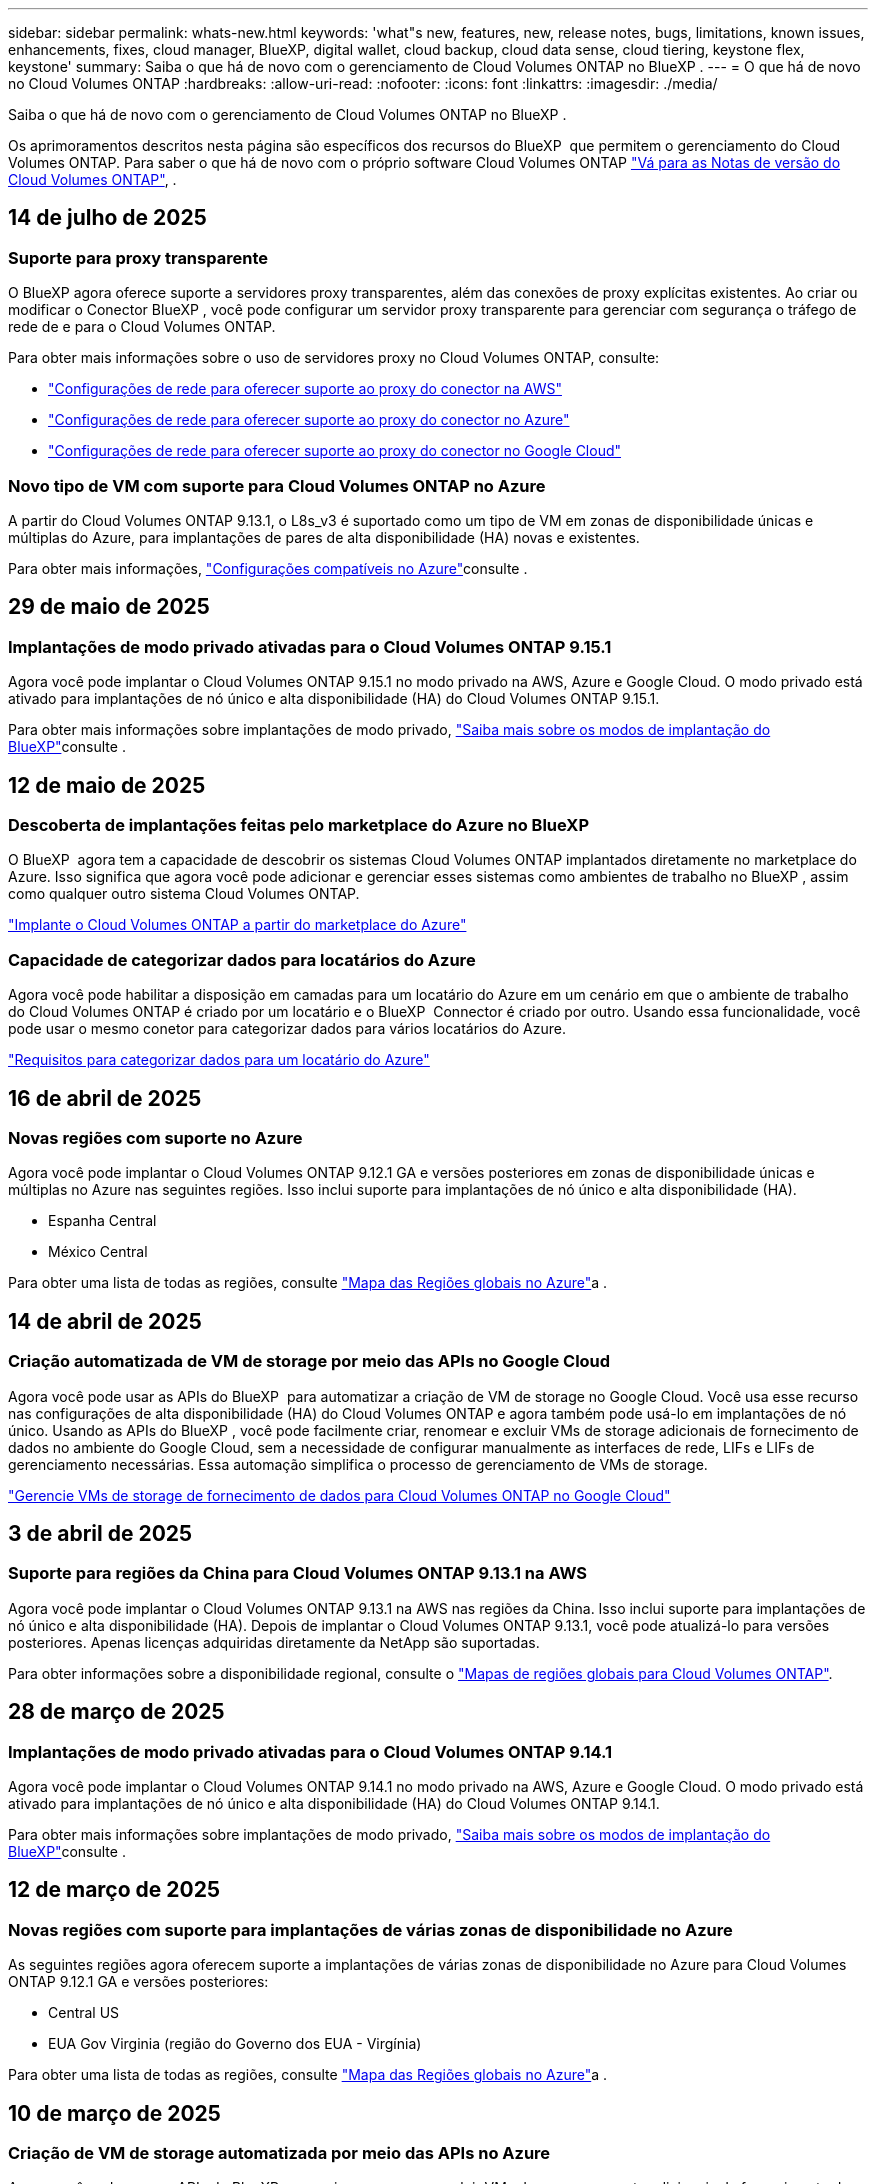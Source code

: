 ---
sidebar: sidebar 
permalink: whats-new.html 
keywords: 'what"s new, features, new, release notes, bugs, limitations, known issues, enhancements, fixes, cloud manager, BlueXP, digital wallet, cloud backup, cloud data sense, cloud tiering, keystone flex, keystone' 
summary: Saiba o que há de novo com o gerenciamento de Cloud Volumes ONTAP no BlueXP . 
---
= O que há de novo no Cloud Volumes ONTAP
:hardbreaks:
:allow-uri-read: 
:nofooter: 
:icons: font
:linkattrs: 
:imagesdir: ./media/


[role="lead"]
Saiba o que há de novo com o gerenciamento de Cloud Volumes ONTAP no BlueXP .

Os aprimoramentos descritos nesta página são específicos dos recursos do BlueXP  que permitem o gerenciamento do Cloud Volumes ONTAP. Para saber o que há de novo com o próprio software Cloud Volumes ONTAP https://docs.netapp.com/us-en/cloud-volumes-ontap-relnotes/index.html["Vá para as Notas de versão do Cloud Volumes ONTAP"^], .



== 14 de julho de 2025



=== Suporte para proxy transparente

O BlueXP agora oferece suporte a servidores proxy transparentes, além das conexões de proxy explícitas existentes. Ao criar ou modificar o Conector BlueXP , você pode configurar um servidor proxy transparente para gerenciar com segurança o tráfego de rede de e para o Cloud Volumes ONTAP.

Para obter mais informações sobre o uso de servidores proxy no Cloud Volumes ONTAP, consulte:

* https://docs.netapp.com/us-en/bluexp-cloud-volumes-ontap/reference-networking-aws.html#network-configurations-to-support-connector-proxy-servers["Configurações de rede para oferecer suporte ao proxy do conector na AWS"^]
* https://docs.netapp.com/us-en/bluexp-cloud-volumes-ontap/azure/reference-networking-azure.html#network-configurations-to-support-connector["Configurações de rede para oferecer suporte ao proxy do conector no Azure"^]
* https://docs.netapp.com/us-en/bluexp-cloud-volumes-ontap/reference-networking-gcp.html#network-configurations-to-support-connector-proxy["Configurações de rede para oferecer suporte ao proxy do conector no Google Cloud"^]




=== Novo tipo de VM com suporte para Cloud Volumes ONTAP no Azure

A partir do Cloud Volumes ONTAP 9.13.1, o L8s_v3 é suportado como um tipo de VM em zonas de disponibilidade únicas e múltiplas do Azure, para implantações de pares de alta disponibilidade (HA) novas e existentes.

Para obter mais informações, https://docs.netapp.com/us-en/cloud-volumes-ontap-relnotes/reference-configs-azure.html["Configurações compatíveis no Azure"^]consulte .



== 29 de maio de 2025



=== Implantações de modo privado ativadas para o Cloud Volumes ONTAP 9.15.1

Agora você pode implantar o Cloud Volumes ONTAP 9.15.1 no modo privado na AWS, Azure e Google Cloud. O modo privado está ativado para implantações de nó único e alta disponibilidade (HA) do Cloud Volumes ONTAP 9.15.1.

Para obter mais informações sobre implantações de modo privado, https://docs.netapp.com/us-en/bluexp-setup-admin/concept-modes.html#restricted-mode["Saiba mais sobre os modos de implantação do BlueXP"^]consulte .



== 12 de maio de 2025



=== Descoberta de implantações feitas pelo marketplace do Azure no BlueXP 

O BlueXP  agora tem a capacidade de descobrir os sistemas Cloud Volumes ONTAP implantados diretamente no marketplace do Azure. Isso significa que agora você pode adicionar e gerenciar esses sistemas como ambientes de trabalho no BlueXP , assim como qualquer outro sistema Cloud Volumes ONTAP.

https://docs.netapp.com/us-en/bluexp-cloud-volumes-ontap/task-deploy-cvo-azure-mktplc.html["Implante o Cloud Volumes ONTAP a partir do marketplace do Azure"^]



=== Capacidade de categorizar dados para locatários do Azure

Agora você pode habilitar a disposição em camadas para um locatário do Azure em um cenário em que o ambiente de trabalho do Cloud Volumes ONTAP é criado por um locatário e o BlueXP  Connector é criado por outro. Usando essa funcionalidade, você pode usar o mesmo conetor para categorizar dados para vários locatários do Azure.

https://docs.netapp.com/us-en/bluexp-cloud-volumes-ontap/task-tiering.html#requirements-to-tier-data-for-an-azure-tenant["Requisitos para categorizar dados para um locatário do Azure"^]



== 16 de abril de 2025



=== Novas regiões com suporte no Azure

Agora você pode implantar o Cloud Volumes ONTAP 9.12.1 GA e versões posteriores em zonas de disponibilidade únicas e múltiplas no Azure nas seguintes regiões. Isso inclui suporte para implantações de nó único e alta disponibilidade (HA).

* Espanha Central
* México Central


Para obter uma lista de todas as regiões, consulte https://bluexp.netapp.com/cloud-volumes-global-regions["Mapa das Regiões globais no Azure"^]a .



== 14 de abril de 2025



=== Criação automatizada de VM de storage por meio das APIs no Google Cloud

Agora você pode usar as APIs do BlueXP  para automatizar a criação de VM de storage no Google Cloud. Você usa esse recurso nas configurações de alta disponibilidade (HA) do Cloud Volumes ONTAP e agora também pode usá-lo em implantações de nó único. Usando as APIs do BlueXP , você pode facilmente criar, renomear e excluir VMs de storage adicionais de fornecimento de dados no ambiente do Google Cloud, sem a necessidade de configurar manualmente as interfaces de rede, LIFs e LIFs de gerenciamento necessárias. Essa automação simplifica o processo de gerenciamento de VMs de storage.

https://docs.netapp.com/us-en/bluexp-cloud-volumes-ontap/task-managing-svms-gcp.html["Gerencie VMs de storage de fornecimento de dados para Cloud Volumes ONTAP no Google Cloud"^]



== 3 de abril de 2025



=== Suporte para regiões da China para Cloud Volumes ONTAP 9.13.1 na AWS

Agora você pode implantar o Cloud Volumes ONTAP 9.13.1 na AWS nas regiões da China. Isso inclui suporte para implantações de nó único e alta disponibilidade (HA). Depois de implantar o Cloud Volumes ONTAP 9.13.1, você pode atualizá-lo para versões posteriores. Apenas licenças adquiridas diretamente da NetApp são suportadas.

Para obter informações sobre a disponibilidade regional, consulte o https://bluexp.netapp.com/cloud-volumes-global-regions["Mapas de regiões globais para Cloud Volumes ONTAP"^].



== 28 de março de 2025



=== Implantações de modo privado ativadas para o Cloud Volumes ONTAP 9.14.1

Agora você pode implantar o Cloud Volumes ONTAP 9.14.1 no modo privado na AWS, Azure e Google Cloud. O modo privado está ativado para implantações de nó único e alta disponibilidade (HA) do Cloud Volumes ONTAP 9.14.1.

Para obter mais informações sobre implantações de modo privado, https://docs.netapp.com/us-en/bluexp-setup-admin/concept-modes.html#restricted-mode["Saiba mais sobre os modos de implantação do BlueXP"^]consulte .



== 12 de março de 2025



=== Novas regiões com suporte para implantações de várias zonas de disponibilidade no Azure

As seguintes regiões agora oferecem suporte a implantações de várias zonas de disponibilidade no Azure para Cloud Volumes ONTAP 9.12.1 GA e versões posteriores:

* Central US
* EUA Gov Virginia (região do Governo dos EUA - Virgínia)


Para obter uma lista de todas as regiões, consulte https://bluexp.netapp.com/cloud-volumes-global-regions["Mapa das Regiões globais no Azure"^]a .



== 10 de março de 2025



=== Criação de VM de storage automatizada por meio das APIs no Azure

Agora você pode usar as APIs do BlueXP  para criar, renomear e excluir VMs de armazenamento adicionais de fornecimento de dados para o Cloud Volumes ONTAP no Azure. O uso das APIs automatiza o processo de criação de VM de storage, incluindo a configuração das interfaces de rede necessárias, LIFs e um LIF de gerenciamento, se você precisar usar uma VM de storage para fins de gerenciamento.

https://docs.netapp.com/us-en/bluexp-cloud-volumes-ontap/task-managing-svms-azure.html["Gerencie VMs de storage de fornecimento de dados para Cloud Volumes ONTAP no Azure"^]



== 6 de março de 2025



=== Cloud Volumes ONTAP 9.16.1 GA

Agora você pode usar o BlueXP  para implantar e gerenciar a versão de disponibilidade geral do Cloud Volumes ONTAP 9.16.1 no Azure e no Google Cloud. No entanto, essa versão não está disponível para implantação e atualização na AWS.

link:https://docs.netapp.com/us-en/cloud-volumes-ontap-relnotes/["Saiba mais sobre os novos recursos incluídos nesta versão do Cloud Volumes ONTAP"^].



== 03 de março de 2025



=== Suporte para a região Norte da Nova Zelândia no Azure

A região Norte da Nova Zelândia agora é compatível com o Azure para configurações de nó único e alta disponibilidade (HA) do Cloud Volumes ONTAP 9.12.1 GA e posteriores. Observe que o tipo de instância Lsv3 não é suportado nessa região.

Para obter uma lista de todas as regiões suportadas, consulte o https://bluexp.netapp.com/cloud-volumes-global-regions["Mapa das Regiões globais no Azure"^].



== 18 de fevereiro de 2025



=== Apresentação da implantação direta do Azure Marketplace

Agora, você pode aproveitar a implantação direta do Azure Marketplace para implantar o Cloud Volumes ONTAP de forma fácil e rápida diretamente a partir do marketplace do Azure. Usando esse método simplificado, você pode explorar os principais recursos e recursos do Cloud Volumes ONTAP em seu ambiente sem a necessidade de configurar o BlueXP  Connector ou atender a outros critérios de integração necessários para implantar o Cloud Volumes ONTAP por meio do BlueXP .

* https://docs.netapp.com/us-en/bluexp-cloud-volumes-ontap/concept-azure-mktplace-direct.html["Saiba mais sobre as opções de implantação do Cloud Volumes ONTAP no Azure"^]
* https://docs.netapp.com/us-en/bluexp-cloud-volumes-ontap/task-deploy-cvo-azure-mktplc.html["Implante o Cloud Volumes ONTAP a partir do marketplace do Azure"^]




== 10 de fevereiro de 2025



=== Autenticação de usuário habilitada para acessar o Gerenciador de sistema a partir do BlueXP 

Como administrador do BlueXP , agora você pode ativar a autenticação para usuários do ONTAP acessando o Gerenciador de sistema do ONTAP a partir do BlueXP . Pode ativar esta opção editando as definições do conetor BlueXP . Esta opção está disponível para os modos padrão e privado.

link:https://docs.netapp.com/us-en/bluexp-cloud-volumes-ontap/task-administer-advanced-view.html["Administrar o Cloud Volumes ONTAP usando o Gerenciador de sistemas"^].



=== Vista avançada do BlueXP  renomeada para Gestor do sistema

A opção de gerenciamento avançado do Cloud Volumes ONTAP do BlueXP  através do Gerenciador de sistema do ONTAP foi renomeada de *Visão Avançada* para *Gerenciador de sistema*.

link:https://docs.netapp.com/us-en/bluexp-cloud-volumes-ontap/task-administer-advanced-view.html["Administrar o Cloud Volumes ONTAP usando o Gerenciador de sistemas"^].



=== Apresentamos uma forma mais simples de gerir licenças com a carteira digital BlueXP 

Agora, você pode experimentar o gerenciamento simplificado das licenças do Cloud Volumes ONTAP usando pontos de navegação aprimorados na carteira digital do BlueXP :

* Aceda facilmente às informações da sua licença Cloud Volumes ONTAP através dos separadores *Governança > carteira digital > Visão geral/licenças diretas*.
* Clique em *Exibir* no painel Cloud volume ONTAP na guia *Visão geral* para obter uma compreensão abrangente de suas licenças baseadas em capacidade. Esta visualização avançada oferece informações detalhadas sobre as suas licenças e subscrições.
* Se preferir a interface anterior, clique no botão *mudar para a vista legada* para ver os detalhes da licença por tipo e modificar os métodos de carregamento para as suas licenças.


link:https://docs.netapp.com/us-en/bluexp-cloud-volumes-ontap/task-manage-capacity-licenses.html["Gerenciar licenças baseadas em capacidade"^].



== 9 de dezembro de 2024



=== Lista de VMs com suporte atualizadas para o Azure para se alinhar às práticas recomendadas

As famílias de máquinas DS_v2 e ES_v3 não estão mais disponíveis para seleção no BlueXP  ao implantar novas instâncias do Cloud Volumes ONTAP no Azure. Essas famílias serão mantidas e apoiadas apenas em sistemas antigos e existentes. Novas implantações do Cloud Volumes ONTAP são suportadas no Azure somente a partir da versão 9.12.1. Recomendamos que mude para ES_v4 ou qualquer outra série compatível com Cloud Volumes ONTAP 9.12.1 e posterior. No entanto, as máquinas das séries DS_v2 e ES_v3 estarão disponíveis para novas implantações feitas através da API.

https://docs.netapp.com/us-en/cloud-volumes-ontap-relnotes/reference-configs-azure.html["Configurações compatíveis no Azure"^]



== 11 de novembro de 2024



=== Fim da disponibilidade para licenças baseadas em nós

A NetApp planejou o fim da disponibilidade (EOA) e o fim do suporte (EOS) do licenciamento baseado em nós da Cloud Volumes ONTAP. A partir de 11 de novembro de 2024, a disponibilidade limitada de licenças baseadas em nós foi encerrada. O suporte para licenciamento baseado em nós termina em 31 de dezembro de 2024. Após a EOA de suas licenças baseadas em nós, você deve fazer a transição para o licenciamento baseado em capacidade usando a ferramenta de conversão de licença do BlueXP .

Para compromissos anuais ou de longo prazo, a NetApp recomenda que você entre em Contato com seu representante da NetApp antes da data da EOA ou da data de expiração da licença para garantir que os pré-requisitos para a transição estejam em vigor. Se você não tiver um contrato de longo prazo para um nó Cloud Volumes ONTAP e executar seu sistema com uma assinatura paga conforme o uso (PAYGO) sob demanda, é importante Planejar sua conversão antes da data EOS. Para contratos de longo prazo e assinaturas PAYGO, você pode usar a ferramenta de conversão de licenças BlueXP  para uma conversão perfeita.

https://docs.netapp.com/us-en/bluexp-cloud-volumes-ontap/concept-licensing.html#end-of-availability-of-node-based-licenses["Término da disponibilidade de licenças baseadas em nós"^] https://docs.netapp.com/us-en/bluexp-cloud-volumes-ontap/task-convert-node-capacity.html["Converta uma licença baseada em nó Cloud Volumes ONTAP em licença baseada em capacidade"^]



=== Remoção de implantações baseadas em nós do BlueXP 

A opção de implantar sistemas Cloud Volumes ONTAP usando licenças baseadas em nós é obsoleta no BlueXP . Exceto em alguns casos especiais, você não pode usar licenças baseadas em nós para implantações do Cloud Volumes ONTAP para nenhum provedor de nuvem.

A NetApp reconhece os seguintes requisitos exclusivos de licenciamento em conformidade com as obrigações contratuais e as necessidades operacionais, e continuará a dar suporte a licenças baseadas em nós nessas situações:

* Clientes do setor público dos EUA
* Implantações em modo privado
* Implementações da região da China do Cloud Volumes ONTAP na AWS
* Se você tiver um nó de by-node válido e não expirado, traga sua própria licença (licença BYOL)


https://docs.netapp.com/us-en/bluexp-cloud-volumes-ontap/concept-licensing.html#end-of-availability-of-node-based-licenses["Término da disponibilidade de licenças baseadas em nós"^]



=== Adição de uma categoria inativa de dados do Cloud Volumes ONTAP no storage Azure Blob

O BlueXP  agora permite que você selecione uma categoria inativa para armazenar os dados da categoria de capacidade no storage Blob do Azure. Adicionar a camada fria às camadas quentes e frias existentes fornece uma opção de storage mais econômica e uma melhor economia.

https://docs.netapp.com/us-en/bluexp-cloud-volumes-ontap/concept-data-tiering.html#data-tiering-in-azure["Categorização de dados no Azure"^]



=== Opção para restringir o acesso público à conta de armazenamento do Azure

Agora você tem a opção de restringir o acesso público à sua conta de storage para sistemas Cloud Volumes ONTAP no Azure. Ao desativar o acesso, você pode proteger seu endereço IP privado da exposição mesmo dentro do mesmo VNet, caso haja necessidade de cumprir com as políticas de segurança da sua organização. Essa opção também desativa a disposição de dados em camadas dos sistemas Cloud Volumes ONTAP e se aplica a pares de nó único e alta disponibilidade.

https://docs.netapp.com/us-en/bluexp-cloud-volumes-ontap/reference-networking-azure.html#security-group-rules["Regras do grupo de segurança"^].



=== Habilitação DE WORM após a implantação do Cloud Volumes ONTAP

Agora, você pode ativar o storage WORM (uma gravação, muitas leituras) em um sistema Cloud Volumes ONTAP existente usando o BlueXP . Esse recurso oferece a flexibilidade de habilitar o WORM em um ambiente de trabalho, mesmo que o WORM não tenha sido ativado durante sua criação. Uma vez ativado, você não pode desativar WORM.

https://docs.netapp.com/us-en/bluexp-cloud-volumes-ontap/concept-worm.html#enabling-worm-on-a-cloud-volumes-ontap-working-environment["Habilitando WORM em um ambiente de trabalho do Cloud Volumes ONTAP"^]



== 25 de outubro de 2024



=== Lista de VMs com suporte atualizada para o Google Cloud para se alinhar às práticas recomendadas

As máquinas da série n1 não estão mais disponíveis para seleção no BlueXP  ao implantar novas instâncias do Cloud Volumes ONTAP no Google Cloud. As máquinas da série n1 serão mantidas e suportadas apenas em sistemas existentes mais antigos. Novas implantações do Cloud Volumes ONTAP são suportadas no Google Cloud apenas a partir da versão 9,8. Recomendamos que mude para os tipos de máquinas da série n2 compatíveis com o Cloud Volumes ONTAP 9,8 e posterior. As máquinas da série n1, no entanto, estarão disponíveis para novas implantações realizadas através da API.

https://docs.netapp.com/us-en/cloud-volumes-ontap-relnotes/reference-configs-gcp.html["Configurações compatíveis no Google Cloud"^].



=== Suporte a zonas locais para Amazon Web Services em modo privado

O BlueXP  agora oferece suporte a zonas locais da AWS para implantações de alta disponibilidade (HA) do Cloud Volumes ONTAP no modo privado. O suporte anteriormente limitado apenas ao modo padrão foi agora estendido para incluir o modo privado.


NOTE: As zonas locais da AWS não são suportadas ao usar o BlueXP  no modo restrito.

Para obter mais informações sobre zonas locais da AWS com implantações de HA, link:https://docs.netapp.com/us-en/bluexp-cloud-volumes-ontap/concept-ha.html#aws-local-zones["Zonas locais da AWS"^]consulte .



== 7 de outubro de 2024



=== Experiência de usuário aprimorada na seleção de versão para atualização

A partir desta versão, quando você tentar atualizar o Cloud Volumes ONTAP usando a notificação BlueXP , você receberá orientações sobre as versões padrão, mais recentes e compatíveis a serem usadas. Além disso, agora você pode selecionar o patch mais recente ou a versão principal compatível com sua instância do Cloud Volumes ONTAP, ou inserir manualmente uma versão para atualização.

https://docs.netapp.com/us-en/bluexp-cloud-volumes-ontap/task-updating-ontap-cloud.html#upgrade-from-bluexp-notifications["Atualize o software Cloud Volumes ONTAP"]



== 9 de setembro de 2024



=== As funcionalidades WORM e ARP não são mais carregáveis

Os recursos de segurança e proteção de dados incorporados do WORM (Write Once Read many) e do ARP (Autonomous ransomware Protection) serão oferecidos com licenças do Cloud Volumes ONTAP sem custo adicional. O novo modelo de preços se aplica às assinaturas BYOL e PAYGO/Marketplace novas e existentes da AWS, Azure e Google Cloud. As licenças baseadas em capacidade e baseadas em nós contêm ARP e WORM para todas as configurações, incluindo nó único e pares de alta disponibilidade (HA), sem custo adicional.

O preço simplificado traz a você esses benefícios:

* As contas que atualmente incluem WORM e ARP não terão mais cobranças por esses recursos. No futuro, sua cobrança só terá cobranças pelo uso da capacidade, como foi antes dessa alteração. Worm e ARP não serão mais incluídos em suas contas futuras.
* Se suas contas atuais não incluírem esses recursos, agora você pode optar por WORM e ARP sem custo adicional.
* Todas as ofertas do Cloud Volumes ONTAP para quaisquer novas contas excluirão cobranças por WORM e ARP.


Saiba mais sobre esses recursos:

* https://docs.netapp.com/us-en/bluexp-cloud-volumes-ontap/task-protecting-ransomware.html["Habilite as soluções de proteção contra ransomware da NetApp para Cloud Volumes ONTAP"]
* https://docs.netapp.com/us-en/bluexp-cloud-volumes-ontap/concept-worm.html["STORAGE WORM"]




== 23 de agosto de 2024



=== A região oeste do Canadá agora é compatível com a AWS

A região Oeste do Canadá agora é suportada na AWS para Cloud Volumes ONTAP 9.12.1 GA e posterior.

Para obter uma lista de todas as regiões, consulte https://bluexp.netapp.com/cloud-volumes-global-regions["Mapa das regiões globais na AWS"^].



== 22 de agosto de 2024



=== Cloud Volumes ONTAP 9.15.1 GA

Agora, o BlueXP  pode implantar e gerenciar o lançamento de disponibilidade geral do Cloud Volumes ONTAP 9.15.1 na AWS, Azure e Google Cloud.

link:https://docs.netapp.com/us-en/cloud-volumes-ontap-9151-relnotes/["Saiba mais sobre os novos recursos incluídos nesta versão do Cloud Volumes ONTAP"^].



== 8 de agosto de 2024



=== Pacotes de licenciamento do Edge Cache descontinuados

Os pacotes de licenciamento baseados em capacidade do Edge Cache não estarão mais disponíveis para implantações futuras do Cloud Volumes ONTAP. No entanto, você pode usar a API para aproveitar essa funcionalidade.



=== Suporte de versão mínima para Flash Cache no Azure

A versão mínima do Cloud Volumes ONTAP necessária para configurar o Flash Cache no Azure é 9.13.1 GA. Você só pode usar o ONTAP 9.13.1 GA e versões posteriores para implantar o Flash Cache em sistemas Cloud Volumes ONTAP no Azure.

Para obter as configurações suportadas, https://docs.netapp.com/us-en/cloud-volumes-ontap-relnotes/reference-configs-azure.html#single-node-systems["Configurações compatíveis no Azure"^] consulte .



=== Avaliações gratuitas para assinaturas de marketplace obsoletas

A licença de avaliação ou avaliação gratuita automática de 30 dias para assinaturas de pagamento conforme o uso no mercado do provedor de nuvem não estará mais disponível no Cloud Volumes ONTAP. A cobrança de qualquer tipo de assinatura do mercado (PAYGO ou contrato anual) será ativada a partir da primeira utilização, sem qualquer período de teste gratuito.



== 10 de junho de 2024



=== Cloud Volumes ONTAP 9.15.0

Agora, o BlueXP  pode implantar e gerenciar o Cloud Volumes ONTAP 9.15.0 na AWS, Azure e Google Cloud.

link:https://docs.netapp.com/us-en/cloud-volumes-ontap-9150-relnotes/["Saiba mais sobre os novos recursos incluídos nesta versão do Cloud Volumes ONTAP"^].



== 17 de maio de 2024



=== Suporte a zonas locais do Amazon Web Services

O suporte para zonas locais da AWS agora está disponível para implantações do Cloud Volumes ONTAP HA. As zonas locais da AWS são uma implantação de infraestrutura onde storage, computação, banco de dados e outros serviços selecionados da AWS estão localizados perto de grandes cidades e áreas do setor.


NOTE: As zonas locais da AWS são suportadas ao usar o BlueXP  no modo padrão. Neste momento, as zonas locais da AWS não são suportadas ao usar o BlueXP  no modo restrito ou no modo privado.

Para obter mais informações sobre zonas locais da AWS com implantações de HA, link:https://docs.netapp.com/us-en/bluexp-cloud-volumes-ontap/concept-ha.html#aws-local-zones["Zonas locais da AWS"^]consulte .



== 23 de abril de 2024



=== Novas regiões com suporte para implantações de várias zonas de disponibilidade no Azure

As seguintes regiões agora oferecem suporte a implantações de várias zonas de disponibilidade no Azure para Cloud Volumes ONTAP 9.12.1 GA e versões posteriores:

* Alemanha Central Ocidental
* Polónia Central
* West US 3
* Israel Central
* Itália Norte
* Canadá Central


Para obter uma lista de todas as regiões, consulte https://bluexp.netapp.com/cloud-volumes-global-regions["Mapa das Regiões globais no Azure"^]a .



=== A região de Joanesburgo agora é compatível com o Google Cloud

A região de Joanesburgo(`africa-south1`) agora é compatível com o Google Cloud para Cloud Volumes ONTAP 9.12.1 GA e posterior.

Para obter uma lista de todas as regiões, consulte https://bluexp.netapp.com/cloud-volumes-global-regions["Mapa das regiões globais no Google Cloud"^]a .



=== Modelos de volume e tags não são mais compatíveis

Você não pode mais criar um volume a partir de um modelo ou editar as tags de um volume. Essas ações foram associadas ao serviço de remediação do BlueXP , que não está mais disponível.



== 8 de março de 2024



=== Suporte ao Amazon Instant Metadata Service v2

Na AWS, o Cloud Volumes ONTAP, o Mediador e o conetor agora oferecem suporte ao Amazon Instant Metadata Service v2 (IMDSv2) para todas as funções. O IMDSv2 fornece proteção aprimorada contra vulnerabilidades. Apenas IMDSv1 foi anteriormente suportado.

Se exigido por suas políticas de segurança, você pode configurar suas instâncias do EC2 para usar o IMDSv2. Para obter instruções, https://docs.netapp.com/us-en/bluexp-setup-admin/task-require-imdsv2.html["Documentação de configuração e administração do BlueXP  para gerenciar conetores existentes"^] consulte .



== 5 de março de 2024



=== Cloud Volumes ONTAP 9.14.1 GA

Agora, o BlueXP  pode implantar e gerenciar o lançamento de disponibilidade geral do Cloud Volumes ONTAP 9.14.1 na AWS, Azure e Google Cloud.

link:https://docs.netapp.com/us-en/cloud-volumes-ontap-9141-relnotes/["Saiba mais sobre os novos recursos incluídos nesta versão do Cloud Volumes ONTAP"^].



== 2 de fevereiro de 2024



=== Suporte para VMs da série Edv5 no Azure

O Cloud Volumes ONTAP agora suporta as seguintes VMs da série Edv5, começando com a versão 9.14.1.

* E4ds_v5
* E8ds_v5
* E20s_v5
* E32ds_v5
* E48ds_v5
* E64ds_v5


link:https://docs.netapp.com/us-en/cloud-volumes-ontap-relnotes/reference-configs-azure.html["Configurações compatíveis no Azure"^]



== 16 de janeiro de 2024



=== Patch Releases no BlueXP 

As versões de patch estão disponíveis no BlueXP  apenas para as três versões mais recentes do Cloud Volumes ONTAP.

link:https://docs.netapp.com/us-en/bluexp-cloud-volumes-ontap/task-updating-ontap-cloud.html#patch-releases["Atualize o Cloud Volumes ONTAP"^]



== 8 de janeiro de 2024



=== Novas VMs para várias zonas de disponibilidade do Azure

A partir do Cloud Volumes ONTAP 9.13.1, os seguintes tipos de VM oferecem suporte a várias zonas de disponibilidade do Azure para implantações de pares de alta disponibilidade novas e existentes:

* L16s_v3
* L32s_v3
* L48s_v3
* L64s_v3


link:https://docs.netapp.com/us-en/cloud-volumes-ontap-relnotes/reference-configs-azure.html["Configurações compatíveis no Azure"^]



== 6 de dezembro de 2023



=== Cloud Volumes ONTAP 9.14.1 RC1

Agora, o BlueXP  pode implantar e gerenciar o Cloud Volumes ONTAP 9.14.1 na AWS, Azure e Google Cloud.

link:https://docs.netapp.com/us-en/cloud-volumes-ontap-9141-relnotes/["Saiba mais sobre os novos recursos incluídos nesta versão do Cloud Volumes ONTAP"^].



=== Limite máximo de 300 TIB FlexVol volume

Agora você pode criar um FlexVol volume até o tamanho máximo de 300 TIB com o Gerenciador de sistema e a CLI do ONTAP a partir do Cloud Volumes ONTAP 9.12.1 P2 e 9.13.0 P2, e no BlueXP  a partir do Cloud Volumes ONTAP 9.13.1.

* link:https://docs.netapp.com/us-en/cloud-volumes-ontap-relnotes/reference-limits-aws.html#file-and-volume-limits["Limites de armazenamento na AWS"]
* link:https://docs.netapp.com/us-en/cloud-volumes-ontap-relnotes/reference-limits-azure.html#file-and-volume-limits["Limites de armazenamento no Azure"]
* link:https://docs.netapp.com/us-en/cloud-volumes-ontap-relnotes/reference-limits-gcp.html#logical-storage-limits["Limites de armazenamento no Google Cloud"]




== 5 de dezembro de 2023

As seguintes alterações foram introduzidas.



=== Suporte a nova região no Azure

.Suporte de região de zona de disponibilidade única
As seguintes regiões agora oferecem suporte a implantações de zona de disponibilidade única altamente disponíveis no Azure para Cloud Volumes ONTAP 9.12.1 GA e versões posteriores:

* Tel Aviv
* Milão


.Suporte a várias regiões de zona de disponibilidade
As seguintes regiões agora oferecem suporte a implantações de várias zonas de disponibilidade altamente disponíveis no Azure para Cloud Volumes ONTAP 9.12.1 GA e versões posteriores:

* Central India
* Leste da Noruega
* Suíça Norte
* África do Sul Norte
* Emirados Árabes Unidos Norte


Para obter uma lista de todas as regiões, consulte https://bluexp.netapp.com/cloud-volumes-global-regions["Mapa das Regiões globais no Azure"^]a .



== 10 de novembro de 2023

A seguinte alteração foi introduzida com a versão 3.9.35 do conetor.



=== Região de Berlim agora suportada no Google Cloud

A região de Berlim agora é suportada no Google Cloud para Cloud Volumes ONTAP 9.12.1 GA e posterior.

Para obter uma lista de todas as regiões, consulte https://bluexp.netapp.com/cloud-volumes-global-regions["Mapa das regiões globais no Google Cloud"^]a .



== 8 de novembro de 2023

A seguinte alteração foi introduzida com a versão 3.9.35 do conetor.



=== A região de Tel Aviv agora é compatível com a AWS

A região de Tel Aviv agora é suportada na AWS para Cloud Volumes ONTAP 9.12.1 GA e posterior.

Para obter uma lista de todas as regiões, consulte https://bluexp.netapp.com/cloud-volumes-global-regions["Mapa das regiões globais na AWS"^]a .



== 1 de novembro de 2023

A seguinte alteração foi introduzida com a versão 3.9.34 do conetor.



=== A região da Arábia Saudita agora é compatível com o Google Cloud

A região da Arábia Saudita agora é suportada no Google Cloud para Cloud Volumes ONTAP e no conetor para Cloud Volumes ONTAP 9.12.1 GA e posterior.

Para obter uma lista de todas as regiões, consulte https://bluexp.netapp.com/cloud-volumes-global-regions["Mapa das regiões globais no Google Cloud"^]a .



== 23 de outubro de 2023

A seguinte alteração foi introduzida com a versão 3.9.34 do conetor.



=== Novas regiões com suporte para implantações de várias zonas de disponibilidade de HA no Azure

As seguintes regiões no Azure agora oferecem suporte a implantações de várias zonas de disponibilidade altamente disponíveis para o Cloud Volumes ONTAP 9.12.1 GA e versões posteriores:

* Leste da Austrália
* Leste da Ásia
* França Central
* Norte da Europa
* Qatar Central
* Suécia Central
* Europa Ocidental
* West US 2


Para obter uma lista de todas as regiões que suportam várias zonas de disponibilidade, consulte o https://bluexp.netapp.com/cloud-volumes-global-regions["Mapa das Regiões globais no Azure"^].



== 6 de outubro de 2023

A seguinte alteração foi introduzida com a versão 3.9.34 do conetor.



=== Cloud Volumes ONTAP 9.14.0

Agora, o BlueXP  pode implantar e gerenciar o lançamento de disponibilidade geral do Cloud Volumes ONTAP 9.14.0 na AWS, Azure e Google Cloud.

link:https://docs.netapp.com/us-en/cloud-volumes-ontap-9140-relnotes/["Saiba mais sobre os novos recursos incluídos nesta versão do Cloud Volumes ONTAP"^].



== 10 de setembro de 2023

A seguinte alteração foi introduzida com a versão 3.9.33 do conetor.



=== Suporte para VMs da série Lsv3 no Azure

Os tipos de instância L48s_v3 e L64s_v3 agora são compatíveis com o Cloud Volumes ONTAP no Azure para implantações de nó único e par de alta disponibilidade com discos gerenciados compartilhados em zonas de disponibilidade única e múltipla, a partir da versão 9.13.1. Esses tipos de instância oferecem suporte ao Flash Cache.

link:https://docs.netapp.com/us-en/cloud-volumes-ontap-relnotes/reference-configs-azure.html["Veja as configurações compatíveis para o Cloud Volumes ONTAP no Azure"^] link:https://docs.netapp.com/us-en/cloud-volumes-ontap-relnotes/reference-limits-azure.html["Veja os limites de storage do Cloud Volumes ONTAP no Azure"^]



== 30 de julho de 2023

As seguintes alterações foram introduzidas com a versão 3.9.32 do conetor.



=== Flash Cache e suporte a alta velocidade de gravação no Google Cloud

O Flash Cache e a alta velocidade de gravação podem ser ativados separadamente no Google Cloud para Cloud Volumes ONTAP 9.13.1 e posterior. A alta velocidade de gravação está disponível em todos os tipos de instância compatíveis. O Flash Cache é compatível com os seguintes tipos de instância:

* n2-padrão-16
* n2-padrão-32
* n2-padrão-48
* n2-padrão-64


Você pode usar esses recursos separadamente ou em conjunto em implantações de nó único e par de alta disponibilidade.

link:https://docs.netapp.com/us-en/bluexp-cloud-volumes-ontap/task-deploying-gcp.html["Inicie o Cloud Volumes ONTAP no Google Cloud"^]



=== Melhorias nos relatórios de uso

Várias melhorias nas informações exibidas nos relatórios de uso estão agora disponíveis. A seguir estão os aprimoramentos dos relatórios de uso:

* A unidade TIB está agora incluída no nome das colunas.
* Um novo campo "node(s)" para números de série está agora incluído.
* Uma nova coluna "tipo de workload" agora está incluída no relatório de uso das VMs de storage.
* Nomes de ambientes de trabalho agora incluídos nos relatórios de uso de volume e VMs de storage.
* O tipo de volume "arquivo" agora é rotulado como "primário (leitura/gravação)".
* O tipo de volume "secundário" agora é rotulado como "secundário (DP)".


Para obter mais informações sobre relatórios de uso, link:https://docs.netapp.com/us-en/bluexp-cloud-volumes-ontap/task-manage-capacity-licenses.html#download-usage-reports["Transfira relatórios de utilização"^]consulte .



== 26 de julho de 2023

As seguintes alterações foram introduzidas com a versão 3.9.31 do conetor.



=== Cloud Volumes ONTAP 9.13.1 GA

Agora, o BlueXP  pode implantar e gerenciar o lançamento de disponibilidade geral do Cloud Volumes ONTAP 9.13.1 na AWS, Azure e Google Cloud.

link:https://docs.netapp.com/us-en/cloud-volumes-ontap-9131-relnotes/["Saiba mais sobre os novos recursos incluídos nesta versão do Cloud Volumes ONTAP"^].



== 2 de julho de 2023

As seguintes alterações foram introduzidas com a versão 3.9.31 do conetor.



=== Suporte para implantações de várias zonas de disponibilidade de HA no Azure

O Japão Leste e a Coreia Central no Azure agora oferecem suporte a implantações de várias zonas de disponibilidade de HA para Cloud Volumes ONTAP 9.12.1 GA e posterior.

Para obter uma lista de todas as regiões que suportam várias zonas de disponibilidade, consulte o https://bluexp.netapp.com/cloud-volumes-global-regions["Mapa das Regiões globais no Azure"^].



=== Suporte à proteção autônoma contra ransomware

A proteção autônoma contra ransomware (ARP) agora é suportada no Cloud Volumes ONTAP. O suporte ARP está disponível no Cloud Volumes ONTAP versão 9.12.1 e posterior.

Para saber mais sobre ARP com Cloud Volumes ONTAP, https://docs.netapp.com/us-en/bluexp-cloud-volumes-ontap/task-protecting-ransomware.html#autonomous-ransomware-protection["Proteção autônoma contra ransomware"^] consulte .



== 26 de junho de 2023

A seguinte alteração foi introduzida com a versão 3.9.30 do conetor.



=== Cloud Volumes ONTAP 9.13.1 RC1

Agora, o BlueXP  pode implantar e gerenciar o Cloud Volumes ONTAP 9.13.1 na AWS, Azure e Google Cloud.

https://docs.netapp.com/us-en/cloud-volumes-ontap-9131-relnotes["Saiba mais sobre os novos recursos incluídos nesta versão do Cloud Volumes ONTAP"^].



== 4 de junho de 2023

A seguinte alteração foi introduzida com a versão 3.9.30 do conetor.



=== Atualização do seletor da versão de atualização do Cloud Volumes ONTAP

Através da página Atualizar Cloud Volumes ONTAP, agora você pode optar por atualizar para a versão mais recente disponível do Cloud Volumes ONTAP ou uma versão mais antiga.

Para saber mais sobre como atualizar o Cloud Volumes ONTAP através do BlueXP , https://docs.netapp.com/us-en/cloud-manager-cloud-volumes-ontap/task-updating-ontap-cloud.html#upgrade-cloud-volumes-ontap["Atualize o Cloud Volumes ONTAP"^] consulte .



== 7 de maio de 2023

As seguintes alterações foram introduzidas com a versão 3.9.29 do conetor.



=== A região do Qatar agora é compatível com o Google Cloud

A região do Qatar agora é compatível com o Google Cloud para Cloud Volumes ONTAP e o conetor para Cloud Volumes ONTAP 9.12.1 GA e posterior.



=== Suécia região Central agora suportada no Azure

A região Central da Suécia é agora suportada no Azure para Cloud Volumes ONTAP e no conetor para Cloud Volumes ONTAP 9.12.1 GA e posterior.



=== Suporte para implantações de várias zonas de disponibilidade de HA no Azure Australia East

A região Leste da Austrália no Azure agora oferece suporte a implantações de várias zonas de disponibilidade de HA para Cloud Volumes ONTAP 9.12.1 GA e versões posteriores.



=== Avaria na utilização de carregamento

Agora você pode descobrir o que você está sendo cobrado quando você está inscrito em licenças baseadas em capacidade. Os seguintes tipos de relatórios de utilização estão disponíveis para transferência a partir da carteira digital no BlueXP . Os relatórios de uso fornecem detalhes de capacidade de suas assinaturas e informam como você está sendo cobrado pelos recursos em suas assinaturas do Cloud Volumes ONTAP. Os relatórios transferíveis podem ser facilmente partilhados com outras pessoas.

* Uso do pacote Cloud Volumes ONTAP
* Uso de alto nível
* Utilização de VMs de storage
* Utilização de volumes


Para obter mais informações, link:https://docs.netapp.com/us-en/bluexp-cloud-volumes-ontap/task-manage-capacity-licenses.html["Gerenciar licenças baseadas em capacidade"^]consulte .



=== A notificação agora é exibida ao acessar o BlueXP  sem uma assinatura do mercado

Uma notificação agora é exibida sempre que você acessa o Cloud Volumes ONTAP no BlueXP  sem uma assinatura do mercado. A notificação afirma que "uma assinatura de mercado para este ambiente de trabalho é necessária para estar em conformidade com os termos e condições da Cloud Volumes ONTAP."



== 4 de abril de 2023



=== Suporte para regiões da China para AWS

A partir do Cloud Volumes ONTAP 9.12.1 GA, as regiões da China agora são suportadas na AWS da seguinte forma.

* Sistemas de nó único são compatíveis.
* As licenças adquiridas diretamente da NetApp são suportadas.


Para obter informações sobre a disponibilidade regional, consulte o link:https://bluexp.netapp.com/cloud-volumes-global-regions["Mapas de regiões globais para Cloud Volumes ONTAP"^].



== 3 de abril de 2023

As seguintes alterações foram introduzidas com a versão 3.9.28 do conetor.



=== Região de Turim agora suportada no Google Cloud

A região de Turim é agora suportada no Google Cloud para Cloud Volumes ONTAP e no conetor para Cloud Volumes ONTAP 9.12.1 GA e posterior.



=== Aprimoramento da carteira digital BlueXP 

A carteira digital BlueXP  agora mostra a capacidade licenciada que você comprou com ofertas privadas do mercado.

https://docs.netapp.com/us-en/bluexp-cloud-volumes-ontap/task-manage-capacity-licenses.html["Saiba como visualizar a capacidade consumida na sua conta"^].



=== Suporte para comentários durante a criação de volume

Esta versão permite que você faça comentários ao criar um volume Cloud Volumes ONTAP FlexGroup ou FlexVol volume ao usar a API.



=== Redesign da interface de usuário do BlueXP  para Cloud Volumes ONTAP Visão geral, volumes e páginas agregadas

O BlueXP  agora tem uma interface de usuário redesenhada para a Visão geral do Cloud Volumes ONTAP, volumes e páginas agregadas. O design baseado em Azulejo apresenta informações mais abrangentes em cada bloco para uma melhor experiência do usuário.

image:https://raw.githubusercontent.com/NetAppDocs/bluexp-cloud-volumes-ontap/main/media/screenshot-resource-page-rn.png["Esta captura de tela mostra a interface de usuário do BlueXP  redesenhada na página de visão geral do Cloud Volumes ONTAP. Vários blocos mostram eficiência de storage, versão, distribuição de capacidade, informações sobre a implantação do Cloud Volumes ONTAP, volumes, agregados, replicações e backups."]



=== Volumes FlexGroup visíveis através do Cloud Volumes ONTAP

Os volumes do FlexGroup criados por meio do Gerenciador de sistemas do ONTAP ou da CLI do ONTAP agora podem ser visualizados diretamente por meio do bloco de volumes redesenhado no BlueXP . Idêntico às informações fornecidas para o FlexVol volumes, o BlueXP  fornece informações detalhadas para volumes FlexGroup criados por meio de um bloco volumes dedicado.


NOTE: Atualmente, você só pode exibir volumes FlexGroup existentes no BlueXP . A capacidade de criar volumes do FlexGroup no BlueXP  não está disponível, mas planejada para um lançamento futuro.

image:screenshot-show-flexgroup-volume.png["Uma captura de tela que mostra o ícone do volume FlexGroup passe o texto sob o mosaico volumes."]

link:https://docs.netapp.com/us-en/bluexp-cloud-volumes-ontap/task-manage-volumes.html["Saiba mais sobre como visualizar volumes FlexGroup criados."^]



== 13 de março de 2023



=== Suporte para regiões da China no Azure

A região Norte da China 3 agora é compatível com implantações de nó único do Cloud Volumes ONTAP 9.12.1 GA e 9.13.0 GA no Azure. Somente licenças adquiridas diretamente da NetApp (licenças BYOL) são suportadas nessas regiões.


NOTE: Novas implantações de Cloud Volumes ONTAP nas regiões da China são suportadas apenas em GA 9.12.1 e GA 9.13.0. Você pode atualizar essas versões para patches e versões posteriores do Cloud Volumes ONTAP. Se você quiser implantar versões mais recentes do Cloud Volumes ONTAP nas regiões da China, entre em Contato com o suporte da NetApp.

Para obter informações sobre a disponibilidade regional, consulte o link:https://bluexp.netapp.com/cloud-volumes-global-regions["Mapas de regiões globais para Cloud Volumes ONTAP"^].



== 5 de março de 2023

As seguintes alterações foram introduzidas com a versão 3.9.27 do conetor.



=== Cloud Volumes ONTAP 9.13.0

Agora, o BlueXP  pode implantar e gerenciar o Cloud Volumes ONTAP 9.13.0 na AWS, Azure e Google Cloud.

https://docs.netapp.com/us-en/cloud-volumes-ontap-9130-relnotes["Saiba mais sobre os novos recursos incluídos nesta versão do Cloud Volumes ONTAP"^].



=== 16 TIB e 32 Tib suporte no Azure

O Cloud Volumes ONTAP agora oferece suporte a tamanhos de disco TIB de 16 TIB e 32 TIB para implantações de alta disponibilidade executadas em discos gerenciados no Azure.

Saiba mais https://docs.netapp.com/us-en/cloud-volumes-ontap-relnotes/reference-configs-azure.html#supported-disk-sizes["Tamanhos de disco compatíveis no Azure"^] sobre o .



=== Licença MTEKM

A licença MTEKM (Gerenciamento de chaves de criptografia de vários locatários) agora está incluída em sistemas Cloud Volumes ONTAP novos e existentes que executam a versão 9.12.1 GA ou posterior.

O gerenciamento de chaves externas com alocação a vários clientes permite que as VMs de storage individuais (SVMs) mantenham suas próprias chaves por meio de um servidor KMIP ao usar o NetApp volume Encryption.

https://docs.netapp.com/us-en/bluexp-cloud-volumes-ontap/task-encrypting-volumes.html["Saiba como criptografar volumes com as soluções de criptografia NetApp"^].



=== Suporte para ambientes sem internet

O Cloud Volumes ONTAP agora é compatível com qualquer ambiente de nuvem que tenha isolamento completo da Internet. Somente o licenciamento baseado em nó (BYOL) é compatível nesses ambientes. O licenciamento baseado em capacidade não é suportado. Para começar, instale manualmente o software Connector, faça login no console BlueXP  que está sendo executado no conetor, adicione sua licença BYOL à carteira digital BlueXP  e, em seguida, implante o Cloud Volumes ONTAP.

* https://docs.netapp.com/us-en/bluexp-setup-admin/task-quick-start-private-mode.html["Instale o conetor num local sem acesso à Internet"^]
* https://docs.netapp.com/us-en/bluexp-setup-admin/task-logging-in.html["Acesse o console do BlueXP  no conetor"^]
* https://docs.netapp.com/us-en/bluexp-cloud-volumes-ontap/task-manage-node-licenses.html#manage-byol-licenses["Adicione uma licença não atribuída"^]




=== Flash Cache e alta velocidade de gravação no Google Cloud

Suporte para cache Flash, alta velocidade de gravação e uma unidade de transmissão máxima (MTU) alta de 8.896 bytes agora está disponível para instâncias selecionadas com a versão Cloud Volumes ONTAP 9.13.0.

Saiba mais link:https://docs.netapp.com/us-en/cloud-volumes-ontap-relnotes/reference-configs-gcp.html["Configurações compatíveis com licença para o Google Cloud"^]sobre o .



== 5 de fevereiro de 2023

As seguintes alterações foram introduzidas com a versão 3.9.26 do conetor.



=== Criação de grupos de posicionamento na AWS

Uma nova configuração agora está disponível para criação de grupo de posicionamento com implantações de zona de disponibilidade única (AZ) do AWS HA. Agora você pode optar por ignorar criações de grupos de colocação com falha e permitir que implantações de AZ únicas do AWS HA sejam concluídas com sucesso.

Para obter informações detalhadas sobre como configurar a configuração de criação do grupo de posicionamento, link:https://docs.netapp.com/us-en/bluexp-cloud-volumes-ontap/task-configure-placement-group-failure-aws.html#overview["Configurar a criação do grupo de posicionamento para AWS HA Single AZ"^]consulte .



=== Atualização de configuração de zona DNS privada

Uma nova configuração está agora disponível para que você possa evitar criar um link entre uma zona DNS privada e uma rede virtual ao usar o Azure Private Links. A criação está ativada por predefinição.

link:https://docs.netapp.com/us-en/bluexp-cloud-volumes-ontap/task-enabling-private-link.html#provide-bluexp-with-details-about-your-azure-private-dns["Forneça ao BlueXP  detalhes sobre o DNS Privado do Azure"^]



=== STORAGE WORM e categorização de dados

Agora, você pode habilitar o storage WORM e disposição de dados em camadas ao criar um sistema Cloud Volumes ONTAP 9,8 ou posterior. Ao habilitar a disposição de dados em categorias com storage WORM, você pode categorizar os dados em um armazenamento de objetos na nuvem.

link:https://docs.netapp.com/us-en/bluexp-cloud-volumes-ontap/concept-worm.html["Saiba mais sobre o storage WORM."^]



== 1 de janeiro de 2023

As seguintes alterações foram introduzidas com a versão 3.9.25 do conetor.



=== Pacotes de licenciamento disponíveis no Google Cloud

Pacotes de licenciamento otimizados e baseados em capacidade do Edge Cache estão disponíveis para o Cloud Volumes ONTAP no Google Cloud Marketplace como uma oferta de pagamento conforme o uso ou como um contrato anual.

link:https://docs.netapp.com/us-en/bluexp-cloud-volumes-ontap/concept-licensing.html#packages["Licenciamento do Cloud Volumes ONTAP"^]Consulte a .



=== Configuração padrão para Cloud Volumes ONTAP

A licença MTEKM (Gerenciamento de chave de criptografia de vários locatários) não está mais incluída nas novas implantações do Cloud Volumes ONTAP.

Para obter mais informações sobre as licenças de recursos do ONTAP instaladas automaticamente com o Cloud Volumes ONTAP, link:https://docs.netapp.com/us-en/bluexp-cloud-volumes-ontap/reference-default-configs.html["Configuração padrão para Cloud Volumes ONTAP"^]consulte .



== 15 de dezembro de 2022



=== Cloud Volumes ONTAP 9.12.0

Agora, o BlueXP  pode implantar e gerenciar o Cloud Volumes ONTAP 9.12.0 na AWS e no Google Cloud.

https://docs.netapp.com/us-en/cloud-volumes-ontap-9120-relnotes["Saiba mais sobre os novos recursos incluídos nesta versão do Cloud Volumes ONTAP"^].



== 8 de dezembro de 2022



=== Cloud Volumes ONTAP 9.12.1

Agora, a BlueXP  pode implantar e gerenciar o Cloud Volumes ONTAP 9.12.1, que inclui suporte a novos recursos e regiões de provedores de nuvem adicionais.

https://docs.netapp.com/us-en/cloud-volumes-ontap-9121-relnotes["Saiba mais sobre os novos recursos incluídos nesta versão do Cloud Volumes ONTAP"^]



== 4 de dezembro de 2022

As seguintes alterações foram introduzidas com a versão 3.9.24 do conetor.



=== O WORM e o backup em nuvem agora estão disponíveis durante a criação do Cloud Volumes ONTAP

A capacidade de ativar os recursos WORM (uma gravação, muitas leituras) e do backup em nuvem agora está disponível durante o processo de criação do Cloud Volumes ONTAP.



=== Região de Israel agora suportada no Google Cloud

A região de Israel agora é compatível com o Google Cloud para Cloud Volumes ONTAP e o conetor para o Cloud Volumes ONTAP 9.11.1 P3 e posterior.



== 15 de novembro de 2022

As seguintes alterações foram introduzidas com a versão 3.9.23 do conetor.



=== Licença ONTAP S3 no Google Cloud

Uma licença do ONTAP S3 agora está incluída em sistemas Cloud Volumes ONTAP novos e existentes que executam a versão 9.12.1 ou posterior no Google Cloud Platform.

https://docs.netapp.com/us-en/ontap/object-storage-management/index.html["Documentação do ONTAP: Saiba como configurar e gerenciar serviços de armazenamento de objetos do S3"^]



== 6 de novembro de 2022

As seguintes alterações foram introduzidas com a versão 3.9.23 do conetor.



=== Mover grupos de recursos no Azure

Agora você pode mover um ambiente de trabalho de um grupo de recursos para um grupo de recursos diferente no Azure na mesma assinatura do Azure.

Para obter mais informações, link:https://docs.netapp.com/us-en/bluexp-cloud-volumes-ontap/task-moving-resource-groups-azure.html["Movendo grupos de recursos"]consulte .



=== Certificação NDMP-copy

Agora, a cópia NDMP é certificada para uso com o Cloud volume ONTAP.

Para obter informações sobre como configurar e usar o NDMP, consulte o https://docs.netapp.com/us-en/ontap/ndmp/index.html["Documentação do ONTAP: Visão geral da configuração NDMP"].



=== Suporte a criptografia de disco gerenciado para Azure

Foi adicionada uma nova permissão do Azure que agora permite encriptar todos os discos geridos aquando da criação.

Para obter mais informações sobre esta nova funcionalidade, https://docs.netapp.com/us-en/bluexp-cloud-volumes-ontap/task-set-up-azure-encryption.html["Configure o Cloud Volumes ONTAP para usar uma chave gerenciada pelo cliente no Azure"] consulte .



== 18 de setembro de 2022

As seguintes alterações foram introduzidas com a versão 3.9.22 do conetor.



=== Melhorias na carteira digital

* A carteira digital agora mostra um resumo do pacote de licenciamento de e/S otimizado e da capacidade WORM provisionada para sistemas Cloud Volumes ONTAP em sua conta.
+
Esses detalhes podem ajudá-lo a entender melhor como você está sendo cobrado e se precisa comprar capacidade adicional.

+
https://docs.netapp.com/us-en/bluexp-cloud-volumes-ontap/task-manage-capacity-licenses.html["Saiba como visualizar a capacidade consumida na sua conta"].

* Agora você pode mudar de um método de carregamento para o método de carregamento otimizado.
+
https://docs.netapp.com/us-en/bluexp-cloud-volumes-ontap/task-manage-capacity-licenses.html["Saiba como alterar os métodos de carregamento"].





=== Otimizar os custos e a performance

Agora você pode otimizar o custo e o desempenho de um sistema Cloud Volumes ONTAP diretamente a partir do Canvas.

Depois de selecionar um ambiente de trabalho, você pode escolher a opção *Otimize Cost & Performance* para alterar o tipo de instância para o Cloud Volumes ONTAP. Escolher uma instância de menor porte pode ajudar a reduzir custos, ao mesmo tempo em que mudar para uma instância de maior porte pode ajudar a otimizar o desempenho.

image:https://raw.githubusercontent.com/NetAppDocs/bluexp-cloud-volumes-ontap/main/media/screenshot-optimize-cost-performance.png["Uma captura de tela da opção otimizar custo  desempenho que está disponível no Canvas depois de selecionar um ambiente de trabalho."]



=== Notificações do AutoSupport

O BlueXP  irá agora gerar uma notificação se um sistema Cloud Volumes ONTAP não conseguir enviar mensagens AutoSupport. A notificação inclui um link para instruções que você pode usar para solucionar problemas de rede.



== 31 de julho de 2022

As seguintes alterações foram introduzidas com a versão 3.9.21 do conetor.



=== Licença MTEKM

A licença MTEKM (Gerenciamento de chaves de criptografia de vários locatários) agora está incluída em sistemas Cloud Volumes ONTAP novos e existentes que executam a versão 9.11.1 ou posterior.

O gerenciamento de chaves externas com alocação a vários clientes permite que as VMs de storage individuais (SVMs) mantenham suas próprias chaves por meio de um servidor KMIP ao usar o NetApp volume Encryption.

https://docs.netapp.com/us-en/bluexp-cloud-volumes-ontap/task-encrypting-volumes.html["Saiba como criptografar volumes com as soluções de criptografia NetApp"].



=== Servidor proxy

O BlueXP  agora configura automaticamente seus sistemas Cloud Volumes ONTAP para usar o conetor como um servidor proxy, se uma conexão de saída de Internet não estiver disponível para enviar mensagens AutoSupport.

O AutoSupport monitora proativamente a integridade do sistema e envia mensagens para o suporte técnico da NetApp.

O único requisito é garantir que o grupo de segurança do conetor permita conexões _inbound_ pela porta 3128. Você precisará abrir essa porta depois de implantar o conetor.



=== Alterar o método de carregamento

Agora você pode alterar o método de carregamento de um sistema Cloud Volumes ONTAP que usa licenciamento baseado em capacidade. Por exemplo, se você implantou um sistema Cloud Volumes ONTAP com o pacote Essentials, poderá alterá-lo para o pacote Professional se a sua empresa precisar ser alterada. Este recurso está disponível na carteira digital.

https://docs.netapp.com/us-en/bluexp-cloud-volumes-ontap/task-manage-capacity-licenses.html["Saiba como alterar os métodos de carregamento"].



=== Aprimoramento do grupo de segurança

Quando você cria um ambiente de trabalho do Cloud Volumes ONTAP, a interface de usuário agora permite que você escolha se deseja que o grupo de segurança predefinido permita tráfego somente na rede selecionada (recomendado) ou em todas as redes.

image:https://raw.githubusercontent.com/NetAppDocs/bluexp-cloud-volumes-ontap/main/media/screenshot-allow-traffic.png["Uma captura de tela que mostra a opção permitir tráfego dentro que está disponível no assistente do ambiente de trabalho ao selecionar um grupo de segurança."]



== 18 de julho de 2022



=== Novos pacotes de licenciamento no Azure

Dois novos pacotes de licenciamento baseados em capacidade estão disponíveis para o Cloud Volumes ONTAP no Azure quando você paga por meio de uma assinatura do Azure Marketplace:

* *Otimizado*: Pague por capacidade provisionada e operações de e/S separadamente
* *Edge Cache*: Licenciamento para https://bluexp.netapp.com/cloud-volumes-edge-cache["Cloud volumes Edge Cache"^]


https://docs.netapp.com/us-en/bluexp-cloud-volumes-ontap/concept-licensing.html#packages["Saiba mais sobre esses pacotes de licenciamento"].



== 3 de julho de 2022

As seguintes alterações foram introduzidas com a versão 3.9.20 do conetor.



=== Carteira digital

A carteira Digital agora mostra a capacidade total consumida na sua conta e a capacidade consumida pelo pacote de licenciamento. Isso pode ajudá-lo a entender como você está sendo cobrado e se você precisa comprar capacidade adicional.

image:https://raw.githubusercontent.com/NetAppDocs/bluexp-cloud-volumes-ontap/main/media/screenshot-digital-wallet-summary.png["Uma captura de tela que mostra a página carteira digital para licenças baseadas em capacidade. A página fornece uma visão geral da capacidade consumida em sua conta e, em seguida, quebra a capacidade consumida pelo pacote de licenciamento."]



=== Aprimoramento de volumes elásticos

O BlueXP  agora oferece suporte ao recurso volumes elásticos do Amazon EBS ao criar um ambiente de trabalho do Cloud Volumes ONTAP a partir da interface do usuário. O recurso volumes elásticos é habilitado por padrão ao usar discos GP3 ou IO1. Você pode escolher a capacidade inicial com base nas suas necessidades de storage e revisá-la após a implantação do Cloud Volumes ONTAP.

https://docs.netapp.com/us-en/bluexp-cloud-volumes-ontap/concept-aws-elastic-volumes.html["Saiba mais sobre o suporte a volumes elásticos na AWS"].



=== Licença do ONTAP S3 na AWS

Uma licença do ONTAP S3 agora está incluída em sistemas Cloud Volumes ONTAP novos e existentes que executam a versão 9.11.0 ou posterior na AWS.

https://docs.netapp.com/us-en/ontap/object-storage-management/index.html["Documentação do ONTAP: Saiba como configurar e gerenciar serviços de armazenamento de objetos do S3"^]



=== Novo suporte à região do Azure Cloud

A partir da versão 9.10.1, o Cloud Volumes ONTAP agora é suportado na região Azure West US 3.

https://bluexp.netapp.com/cloud-volumes-global-regions["Veja a lista completa de regiões compatíveis com o Cloud Volumes ONTAP"^]



=== Licença ONTAP S3 no Azure

Uma licença do ONTAP S3 agora está incluída em sistemas Cloud Volumes ONTAP novos e existentes que executam a versão 9.9.1 ou posterior no Azure.

https://docs.netapp.com/us-en/ontap/object-storage-management/index.html["Documentação do ONTAP: Saiba como configurar e gerenciar serviços de armazenamento de objetos do S3"^]



== 7 de junho de 2022

As seguintes alterações foram introduzidas com a versão 3.9.19 do conetor.



=== Cloud Volumes ONTAP 9.11.1

Agora, a BlueXP  pode implantar e gerenciar o Cloud Volumes ONTAP 9.11.1, que inclui suporte a novos recursos e regiões de provedores de nuvem adicionais.

https://docs.netapp.com/us-en/cloud-volumes-ontap-9111-relnotes["Saiba mais sobre os novos recursos incluídos nesta versão do Cloud Volumes ONTAP"^]



=== Nova Vista Avançada

Se você precisar executar o gerenciamento avançado do Cloud Volumes ONTAP, pode fazê-lo usando o Gerenciador de sistemas do ONTAP, que é uma interface de gerenciamento fornecida com um sistema ONTAP. Incluímos a interface do Gerenciador de sistema diretamente no BlueXP  para que você não precise sair do BlueXP  para gerenciamento avançado.

Esta visualização avançada está disponível como pré-visualização com o Cloud Volumes ONTAP 9.10.0 e posterior. Planejamos refinar essa experiência e adicionar melhorias nos próximos lançamentos. Por favor, envie-nos feedback usando o chat no produto.

https://docs.netapp.com/us-en/bluexp-cloud-volumes-ontap/task-administer-advanced-view.html["Saiba mais sobre a visualização avançada"].



=== Suporte para volumes elásticos do Amazon EBS

O suporte ao recurso volumes elásticos do Amazon EBS com um agregado Cloud Volumes ONTAP fornece melhor desempenho e capacidade adicional, ao mesmo tempo que permite que o BlueXP  aumente automaticamente a capacidade de disco subjacente conforme necessário.

O suporte para volumes elásticos está disponível a partir de _new_ sistemas Cloud Volumes ONTAP 9.11.0 e com os tipos de disco EBS GP3 e IO1.

https://docs.netapp.com/us-en/bluexp-cloud-volumes-ontap/concept-aws-elastic-volumes.html["Saiba mais sobre o suporte para volumes elásticos"].

Observe que o suporte a volumes elásticos requer novas permissões da AWS para o conetor:

[source, json]
----
"ec2:DescribeVolumesModifications",
"ec2:ModifyVolume",
----
Certifique-se de fornecer essas permissões a cada conjunto de credenciais da AWS que você adicionou ao BlueXP . https://docs.netapp.com/us-en/bluexp-setup-admin/reference-permissions-aws.html["Veja a política de conetores mais recente da AWS"^].



=== Suporte para a implantação de pares de HA em sub-redes compartilhadas da AWS

O Cloud Volumes ONTAP 9.11.1 inclui suporte ao compartilhamento de VPC da AWS. Esta versão do conetor permite implantar um par de HA em uma sub-rede compartilhada da AWS ao usar a API.

link:task-deploy-aws-shared-vpc.html["Saiba como implantar um par de HA em uma sub-rede compartilhada"].



=== Acesso limitado à rede ao usar endpoints de serviço

O BlueXP  agora limita o acesso à rede ao usar um endpoint de serviço VNet para conexões entre contas Cloud Volumes ONTAP e armazenamento. O BlueXP  usa um endpoint de serviço se você desativar as conexões de link privado do Azure.

https://docs.netapp.com/us-en/bluexp-cloud-volumes-ontap/task-enabling-private-link.html["Saiba mais sobre o Azure Private Link Connections com o Cloud Volumes ONTAP"].



=== Suporte para a criação de VMs de storage no Google Cloud

Várias VMs de storage agora são compatíveis com o Cloud Volumes ONTAP no Google Cloud, a partir da versão 9.11.1. A partir dessa versão do conetor, o BlueXP  permite criar VMs de storage em pares de HA do Cloud Volumes ONTAP usando a API.

O suporte para a criação de VMs de armazenamento requer novas permissões do Google Cloud para o conetor:

[source, yaml]
----
- compute.instanceGroups.get
- compute.addresses.get
----
Observe que você deve usar a CLI ou o Gerenciador de sistema do ONTAP para criar uma VM de storage em um único sistema de nó.

* https://docs.netapp.com/us-en/cloud-volumes-ontap-relnotes/reference-limits-gcp.html#storage-vm-limits["Saiba mais sobre os limites de VM de armazenamento no Google Cloud"^]
* https://docs.netapp.com/us-en/bluexp-cloud-volumes-ontap/task-managing-svms-gcp.html["Saiba como criar VMs de armazenamento de fornecimento de dados para o Cloud Volumes ONTAP no Google Cloud"]




== 2 de maio de 2022

As seguintes alterações foram introduzidas com a versão 3.9.18 do conetor.



=== Cloud Volumes ONTAP 9.11.0

Agora, o BlueXP  pode implantar e gerenciar o Cloud Volumes ONTAP 9.11.0.

https://docs.netapp.com/us-en/cloud-volumes-ontap-9110-relnotes["Saiba mais sobre os novos recursos incluídos nesta versão do Cloud Volumes ONTAP"^].



=== Aprimoramento das atualizações do mediador

Quando o BlueXP  atualiza o mediador de um par de HA, ele agora valida que uma nova imagem de mediador está disponível antes de excluir o disco de inicialização. Esta alteração garante que o mediador possa continuar a funcionar com sucesso se o processo de atualização não for bem sucedido.



=== O separador K8s foi removido

A guia K8s foi obsoleta em uma versão anterior e agora foi removida.



=== Contrato anual no Azure

Os pacotes Essentials e Professional estão agora disponíveis no Azure através de um contrato anual. Você pode entrar em Contato com seu representante de vendas da NetApp para adquirir um contrato anual. O contrato está disponível como uma oferta privada no Azure Marketplace.

Depois que o NetApp compartilhar a oferta privada com você, você pode selecionar o plano anual ao se inscrever no mercado Azure durante a criação do ambiente de trabalho.

https://docs.netapp.com/us-en/bluexp-cloud-volumes-ontap/concept-licensing.html["Saiba mais sobre licenciamento"].



=== S3 Glacier Instant Retrieval

Agora você pode armazenar dados em camadas na classe de armazenamento Amazon S3 Glacier Instant Retrieval.

https://docs.netapp.com/us-en/bluexp-cloud-volumes-ontap/task-tiering.html#changing-the-storage-class-for-tiered-data["Saiba como alterar a classe de armazenamento para dados em camadas"].



=== Novas permissões da AWS necessárias para o conetor

As permissões a seguir agora são necessárias para criar um grupo de posicionamento de spread da AWS ao implantar um par de HA em uma única zona de disponibilidade (AZ):

[source, json]
----
"ec2:DescribePlacementGroups",
"iam:GetRolePolicy",
----
Essas permissões agora são necessárias para otimizar a forma como o BlueXP  cria o grupo de posicionamento.

Certifique-se de fornecer essas permissões a cada conjunto de credenciais da AWS que você adicionou ao BlueXP . https://docs.netapp.com/us-en/bluexp-setup-admin/reference-permissions-aws.html["Veja a política de conetores mais recente da AWS"^].



=== Novo suporte à região do Google Cloud

O Cloud Volumes ONTAP agora é compatível com as seguintes regiões do Google Cloud começando com a versão 9.10.1:

* Delhi (Ásia-south2)
* Melbourne (austrália-southeast2)
* Milão (Europa-west8) - apenas nó único
* Santiago (américa do sul-west1) - único nó apenas


https://bluexp.netapp.com/cloud-volumes-global-regions["Veja a lista completa de regiões compatíveis com o Cloud Volumes ONTAP"^]



=== Suporte para n2-standard-16 no Google Cloud

O tipo de máquina n2-padrão-16 agora é compatível com o Cloud Volumes ONTAP no Google Cloud, começando com a versão 9.10.1.

https://docs.netapp.com/us-en/cloud-volumes-ontap-relnotes/reference-configs-gcp.html["Veja as configurações compatíveis do Cloud Volumes ONTAP no Google Cloud"^]



=== Melhorias nas políticas de firewall do Google Cloud

* Quando você cria um par de HA do Cloud Volumes ONTAP no Google Cloud, o BlueXP  exibirá todas as políticas de firewall existentes em uma VPC.
+
Anteriormente, o BlueXP  não exibia nenhuma política no VPC-1, VPC-2 ou VPC-3 que não tivesse uma tag de destino.

* Quando você cria um sistema de nó único do Cloud Volumes ONTAP no Google Cloud, agora você pode escolher se deseja que a política de firewall predefinida permita tráfego somente na VPC selecionada (recomendada) ou em todos os VPCs.




=== Aprimoramento das contas de serviço do Google Cloud

Quando você seleciona a conta de serviço do Google Cloud para usar com o Cloud Volumes ONTAP, o BlueXP  agora exibe o endereço de e-mail associado a cada conta de serviço. A exibição do endereço de e-mail pode facilitar a distinção entre contas de serviço que compartilham o mesmo nome.

image:https://raw.githubusercontent.com/NetAppDocs/bluexp-cloud-volumes-ontap/main/media/screenshot-google-cloud-service-account.png["Uma captura de tela do campo da conta de serviço"]



== 3 de abril de 2022



=== A ligação do Gestor do sistema foi removida

Removemos o link do Gerenciador de sistema que estava anteriormente disponível em um ambiente de trabalho do Cloud Volumes ONTAP.

Você ainda pode se conetar ao Gerenciador do sistema inserindo o endereço IP de gerenciamento de cluster em um navegador da Web que tenha uma conexão com o sistema Cloud Volumes ONTAP. https://docs.netapp.com/us-en/bluexp-cloud-volumes-ontap/task-connecting-to-otc.html["Saiba mais sobre como conetar-se ao System Manager"].



=== Carregamento para armazenamento WORM

Agora que a taxa especial introdutória expirou, agora você será cobrado pelo uso de armazenamento WORM. O carregamento é feito por hora, de acordo com a capacidade total provisionada de volumes WORM. Isso se aplica a sistemas Cloud Volumes ONTAP novos e existentes.

https://bluexp.netapp.com/pricing["Saiba mais sobre os preços para storage WORM"^].



== 27 de fevereiro de 2022

As seguintes alterações foram introduzidas com a versão 3.9.16 do conetor.



=== Assistente de volume redesenhado

O assistente criar novo volume que introduzimos recentemente está agora disponível ao criar um volume em um agregado específico a partir da opção *Alocação avançada*.

https://docs.netapp.com/us-en/bluexp-cloud-volumes-ontap/task-create-volumes.html["Saiba como criar volumes em um agregado específico"].



== 9 de fevereiro de 2022



=== Atualizações do mercado

* O pacote Essentials e Professional já estão disponíveis em todos os marketplaces de provedores de nuvem.
+
Esses métodos de cobrança por capacidade permitem que você pague por hora ou compre um contrato anual diretamente do seu provedor de nuvem. Você ainda tem a opção de comprar uma licença por capacidade diretamente da NetApp.

+
Se você já tiver uma assinatura em um mercado de nuvem, também estará automaticamente inscrito nessas novas ofertas. Você pode escolher o carregamento por capacidade ao implantar um novo ambiente de trabalho do Cloud Volumes ONTAP.

+
Se você for um novo cliente, o BlueXP  solicitará que você se inscreva quando você criar um novo ambiente de trabalho.

* O licenciamento por nó de todos os marketplaces de provedores de nuvem está obsoleto e não está mais disponível para novos assinantes. Isso inclui contratos anuais e assinaturas por hora (Explore, Standard e Premium).
+
Este método de carregamento ainda está disponível para clientes existentes que têm uma subscrição ativa.



https://docs.netapp.com/us-en/bluexp-cloud-volumes-ontap/concept-licensing.html["Saiba mais sobre as opções de licenciamento do Cloud Volumes ONTAP"].



== 6 de fevereiro de 2022



=== Troque licenças não atribuídas

Se você tiver uma licença não atribuída baseada em nó para o Cloud Volumes ONTAP que não tenha usado, agora poderá trocar a licença convertendo-a em uma licença do Cloud Backup, licença do Cloud Data Sense ou licença do Cloud Tiering.

Esta ação revoga a licença Cloud Volumes ONTAP e cria uma licença equivalente a dólar para o serviço com a mesma data de validade.

https://docs.netapp.com/us-en/bluexp-cloud-volumes-ontap/task-manage-node-licenses.html#exchange-unassigned-node-based-licenses["Saiba como trocar licenças não atribuídas baseadas em nós"].



== 30 de janeiro de 2022

As seguintes alterações foram introduzidas com a versão 3.9.15 do conetor.



=== Seleção de licenciamento redesenhada

Redesenhamos a tela de seleção de licenciamento ao criar um novo ambiente de trabalho do Cloud Volumes ONTAP. As mudanças destacam os métodos de cobrança por capacidade introduzidos em julho de 2021 e oferecem suporte às próximas ofertas por meio dos marketplaces do provedor de nuvem.



=== Atualização da carteira digital

Atualizamos a *carteira digital* consolidando as licenças Cloud Volumes ONTAP em uma única guia.



== 2 de janeiro de 2022

As seguintes alterações foram introduzidas com a versão 3.9.14 do conetor.



=== Suporte para tipos adicionais de VM do Azure

O Cloud Volumes ONTAP agora é compatível com os seguintes tipos de VM no Microsoft Azure, começando com a versão 9.10.1:

* E4ds_v4
* E8ds_v4
* E32ds_v4
* E48ds_v4


Aceda ao https://docs.netapp.com/us-en/cloud-volumes-ontap-relnotes["Notas de versão do Cloud Volumes ONTAP"^] para obter mais detalhes sobre as configurações suportadas.



=== Atualização de carregamento do FlexClone

Se você usar um link:concept-licensing.html["licença baseada em capacidade"^] para Cloud Volumes ONTAP, não será mais cobrado pela capacidade usada pelo FlexClone volumes.



=== Método de carregamento agora apresentado

O BlueXP  agora mostra o método de carregamento para cada ambiente de trabalho do Cloud Volumes ONTAP no painel direito da tela.

image:screenshot-cvo-charging-method.png["Uma captura de tela que mostra o método de carregamento para um ambiente de trabalho Cloud Volumes ONTAP que aparece no painel direito depois de selecionar um ambiente de trabalho a partir do Canvas."]



=== Escolha o seu nome de utilizador

Quando você cria um ambiente de trabalho do Cloud Volumes ONTAP, agora você tem a opção de inserir o nome de usuário preferido, em vez do nome de usuário padrão do administrador.

image:screenshot-cvo-user-name.png["Uma captura de tela da página Detalhes e credenciais no assistente do ambiente de trabalho, onde você pode especificar um nome de usuário."]



=== Melhorias na criação de volume

Fizemos algumas melhorias na criação de volumes:

* Redesenhamos o assistente criar volume para facilitar o uso.
* Agora você pode escolher uma política de exportação personalizada para NFS.


image:screenshot-cvo-create-volume.png["Uma captura de tela que mostra a página Protocolo ao criar um novo volume."]



== 28 de novembro de 2021

As seguintes alterações foram introduzidas com a versão 3.9.13 do conetor.



=== Cloud Volumes ONTAP 9.10.1

Agora, o BlueXP  pode implantar e gerenciar o Cloud Volumes ONTAP 9.10.1.

https://docs.netapp.com/us-en/cloud-volumes-ontap-9101-relnotes["Saiba mais sobre os novos recursos incluídos nesta versão do Cloud Volumes ONTAP"^].



=== Assinaturas do NetApp Keystone

Agora você pode usar as assinaturas do Keystone para pagar por pares de HA do Cloud Volumes ONTAP.

Uma subscrição do Keystone é um serviço baseado em subscrição com pagamento conforme o uso que oferece uma experiência de nuvem híbrida otimizada para quem prefere modelos de consumo de despesas operacionais para CapEx adiantado ou aluguel.

Uma assinatura do Keystone é compatível com todas as novas versões do Cloud Volumes ONTAP que você pode implantar na BlueXP .

* https://www.netapp.com/services/keystone/["Saiba mais sobre as assinaturas do NetApp Keystone"^].
* link:task-manage-keystone.html["Saiba como começar a usar as assinaturas do Keystone no BlueXP "^].




=== Novo suporte à região da AWS

O Cloud Volumes ONTAP agora é compatível com a região AWS Ásia-Pacífico (Osaka) (ap-nordeste-3).



=== Redução da porta

As portas 8023 e 49000 não estão mais abertas em sistemas Cloud Volumes ONTAP no Azure para sistemas de nó único e pares de HA.

Esta alteração aplica-se a _new_ sistemas Cloud Volumes ONTAP começando com a versão 3.9.13 do conetor.



== 4 de outubro de 2021

As seguintes alterações foram introduzidas com a versão 3.9.11 do conetor.



=== Cloud Volumes ONTAP 9.10.0

Agora, o BlueXP  pode implantar e gerenciar o Cloud Volumes ONTAP 9.10.0.

https://docs.netapp.com/us-en/cloud-volumes-ontap-9100-relnotes["Saiba mais sobre os novos recursos incluídos nesta versão do Cloud Volumes ONTAP"^].



=== Tempo de implantação reduzido

Reduzimos o tempo necessário para implantar um ambiente de trabalho do Cloud Volumes ONTAP no Microsoft Azure ou no Google Cloud quando a velocidade de gravação normal está ativada. O tempo de implantação é agora 3-4 minutos mais curto, em média.



== 2 de setembro de 2021

As seguintes alterações foram introduzidas com a versão 3.9.10 do conetor.



=== Chave de criptografia gerenciada pelo cliente no Azure

Os dados são criptografados automaticamente no Cloud Volumes ONTAP no Azure usando https://learn.microsoft.com/en-us/azure/security/fundamentals/encryption-overview["Criptografia do Serviço de storage do Azure"^] uma chave gerenciada pela Microsoft. Mas agora você pode usar sua própria chave de criptografia gerenciada pelo cliente, executando as seguintes etapas:

. A partir do Azure, crie um cofre de chaves e, em seguida, gere uma chave nesse cofre.
. No BlueXP , use a API para criar um ambiente de trabalho do Cloud Volumes ONTAP que use a chave.


link:task-set-up-azure-encryption.html["Saiba mais sobre estes passos"].



== 7 de julho de 2021

As seguintes alterações foram introduzidas com a versão 3.9.8 do conetor.



=== Novos métodos de carregamento

Estão disponíveis novos métodos de carregamento para o Cloud Volumes ONTAP.

* *BYOL baseado em capacidade*: Uma licença baseada em capacidade permite que você pague por Cloud Volumes ONTAP por TIB de capacidade. A licença está associada à sua conta do NetApp e permite que você crie como vários sistemas Cloud Volumes ONTAP, contanto que a capacidade suficiente esteja disponível por meio de sua licença. O licenciamento baseado em capacidade está disponível na forma de um pacote, _Essentials_ ou _Professional_.
* *Oferta de freemium*: O Freemium permite que você use todos os recursos do Cloud Volumes ONTAP gratuitamente da NetApp (taxas de provedor de nuvem ainda se aplicam). Você está limitado a 500 GiB de capacidade provisionada por sistema, e não há contrato de suporte. Você pode ter até 10 sistemas Freemium.
+
link:concept-licensing.html["Saiba mais sobre essas opções de licenciamento"].

+
Aqui está um exemplo dos métodos de carregamento que você pode escolher:

+
image:screenshot_cvo_charging_methods.png["Uma captura de tela do assistente do ambiente de trabalho do Cloud Volumes ONTAP, onde você pode escolher um método de carregamento."]





=== Armazenamento WORM disponível para uso geral

O storage WORM (uma gravação, muitas leituras) não está mais no Preview e agora está disponível para uso geral com o Cloud Volumes ONTAP. link:concept-worm.html["Saiba mais sobre o armazenamento WORM"].



=== Suporte para m5dn.24xlarge na AWS

A partir da versão 9.9.1, o Cloud Volumes ONTAP agora suporta o tipo de instância m5dn.24xlarge com os seguintes métodos de carregamento: PAYGO Premium, bring Your own license (BYOL) e Freemium.

https://docs.netapp.com/us-en/cloud-volumes-ontap-relnotes/reference-configs-aws.html["Veja as configurações compatíveis do Cloud Volumes ONTAP na AWS"^].



=== Selecione grupos de recursos existentes do Azure

Ao criar um sistema Cloud Volumes ONTAP no Azure, agora você tem a opção de selecionar um grupo de recursos existente para a VM e seus recursos associados.

image:screenshot_azure_resource_group.png["Uma captura de tela do assistente criar ambiente de trabalho onde você pode selecionar um grupo de recursos existente."]

As permissões a seguir permitem que o BlueXP  remova recursos do Cloud Volumes ONTAP de um grupo de recursos, em caso de falha ou exclusão da implantação:

[source, json]
----
"Microsoft.Network/privateEndpoints/delete",
"Microsoft.Compute/availabilitySets/delete",
----
Certifique-se de fornecer essas permissões a cada conjunto de credenciais do Azure que você adicionou ao BlueXP . https://docs.netapp.com/us-en/bluexp-setup-admin/reference-permissions-azure.html["Veja a política de conetores mais recente para o Azure"^].



=== Blob acesso público agora desativado no Azure

Como um aprimoramento de segurança, o BlueXP  agora desabilita *Acesso público Blob* ao criar uma conta de armazenamento para o Cloud Volumes ONTAP.



=== Aprimoramento do Azure Private Link

Por padrão, o BlueXP  agora habilita uma conexão de link privado do Azure na conta de armazenamento de diagnósticos de inicialização para novos sistemas Cloud Volumes ONTAP.

Isso significa que as contas de armazenamento _all_ do Cloud Volumes ONTAP agora usarão um link privado.

link:task-enabling-private-link.html["Saiba mais sobre como usar um link privado do Azure com o Cloud Volumes ONTAP"].



=== Discos persistentes balanceados no Google Cloud

A partir da versão 9.9.1, o Cloud Volumes ONTAP agora oferece suporte a discos persistentes balanceados (pd-Balanced).

Esses SSDs equilibram performance e custo fornecendo IOPS mais baixo por GiB.



=== Custom-4-16384 não é mais compatível com o Google Cloud

O tipo de máquina personalizado-4-16384 não é mais suportado com novos sistemas Cloud Volumes ONTAP.

Se tiver um sistema existente a funcionar neste tipo de máquina, pode continuar a utilizá-lo, mas recomendamos que mude para o tipo de máquina n2-standard-4.

https://docs.netapp.com/us-en/cloud-volumes-ontap-relnotes/reference-configs-gcp.html["Veja as configurações compatíveis com o Cloud Volumes ONTAP no GCP"^].



== 30 de maio de 2021

As seguintes alterações foram introduzidas com a versão 3.9.7 do conetor.



=== Novo pacote profissional na AWS

Um novo pacote profissional permite que você agrupe o Cloud Volumes ONTAP e o Cloud Backup Service usando um contrato anual do AWS Marketplace. O pagamento é por TIB. Essa assinatura não permite fazer backup dos dados no local.

Se você escolher essa opção de pagamento, poderá provisionar até 2 PIB por sistema Cloud Volumes ONTAP por meio de discos EBS e disposição em camadas em storage de objetos S3 (nó único ou HA).

Aceda ao https://aws.amazon.com/marketplace/pp/prodview-q7dg6zwszplri["Página do AWS Marketplace"^] para ver os detalhes de preços e aceda ao https://docs.netapp.com/us-en/cloud-volumes-ontap-relnotes["Notas de versão do Cloud Volumes ONTAP"^] para saber mais sobre esta opção de licenciamento.



=== Tags em volumes do EBS na AWS

O BlueXP  agora adiciona tags aos volumes do EBS quando cria um novo ambiente de trabalho do Cloud Volumes ONTAP. As tags foram criadas anteriormente após a implantação do Cloud Volumes ONTAP.

Esta alteração pode ajudar se a sua organização utilizar políticas de controlo de serviço (SCPs) para gerir permissões.



=== Período mínimo de resfriamento para política de disposição automática em categorias

Se você ativou a disposição de dados em categorias em um volume usando a política de disposição em camadas _auto_, agora é possível ajustar o período mínimo de resfriamento usando a API.

link:task-tiering.html#changing-the-cooling-period-for-the-auto-tiering-policy["Saiba como ajustar o período mínimo de arrefecimento."]



=== Aprimoramento para políticas de exportação personalizadas

Quando você cria um novo volume NFS, o BlueXP  agora exibe políticas de exportação personalizadas em ordem crescente, facilitando a localização da política de exportação de que você precisa.



=== Exclusão de snapshots antigos da nuvem

O BlueXP  agora exclui snapshots de nuvem mais antigos de discos raiz e de inicialização que são criados quando um sistema Cloud Volumes ONTAP é implantado e sempre que ele é desligado. Apenas os dois snapshots mais recentes são retidos para os volumes raiz e de inicialização.

Esse aprimoramento ajuda a reduzir os custos do fornecedor de nuvem removendo snapshots que não são mais necessários.

Observe que um conetor requer uma nova permissão para excluir snapshots do Azure. https://docs.netapp.com/us-en/bluexp-setup-admin/reference-permissions-azure.html["Veja a política de conetores mais recente para o Azure"^].

[source, json]
----
"Microsoft.Compute/snapshots/delete"
----


== 24 de maio de 2021



=== Cloud Volumes ONTAP 9.9.1

Agora, o BlueXP  pode implantar e gerenciar o Cloud Volumes ONTAP 9,9.1.

https://docs.netapp.com/us-en/cloud-volumes-ontap-991-relnotes["Saiba mais sobre os novos recursos incluídos nesta versão do Cloud Volumes ONTAP"^].



== 11 Abr 2021

As seguintes alterações foram introduzidas com a versão 3.9.5 do conetor.



=== Relatórios de espaço lógico

O BlueXP  agora permite a geração de relatórios de espaço lógico na VM de storage inicial criada para o Cloud Volumes ONTAP.

Quando o espaço é relatado logicamente, o ONTAP relata o espaço de volume de modo que todo o espaço físico salvo pelos recursos de eficiência de storage também seja reportado como usado.



=== Suporte para GP3 discos na AWS

O Cloud Volumes ONTAP agora oferece suporte a discos _SSD de uso geral (GP3)_, começando com a versão 9,7.GP3. Os discos são os SSDs de menor custo que equilibram custo e desempenho para uma ampla variedade de cargas de trabalho.

link:task-planning-your-config.html#sizing-your-system-in-aws["Saiba mais sobre como usar discos GP3 com o Cloud Volumes ONTAP"].



=== Discos rígidos frios não são mais compatíveis com a AWS

O Cloud Volumes ONTAP não suporta mais discos rígidos frios (SC1).



=== TLS 1,2 para contas de armazenamento do Azure

Quando o BlueXP  cria contas de armazenamento no Azure para Cloud Volumes ONTAP, a versão TLS para a conta de armazenamento agora é a versão 1,2.



== 8 de março de 2021

As seguintes alterações foram introduzidas com a versão 3.9.4 do conetor.



=== Cloud Volumes ONTAP 9.9.0

Agora, o BlueXP  pode implantar e gerenciar o Cloud Volumes ONTAP 9,9.0.

https://docs.netapp.com/us-en/cloud-volumes-ontap-990-relnotes["Saiba mais sobre os novos recursos incluídos nesta versão do Cloud Volumes ONTAP"^].



=== Suporte para o ambiente AWS C2S

Agora você pode implantar o Cloud Volumes ONTAP 9,8 no ambiente de Serviços de nuvem comerciais da AWS (C2S).

link:task-getting-started-aws-c2s.html["Saiba como começar em C2S"].



=== Criptografia AWS com CMKs gerenciados pelo cliente

O BlueXP  sempre permitiu que você criptografasse dados do Cloud Volumes ONTAP usando o AWS Key Management Service (KMS). A partir do Cloud Volumes ONTAP 9,9.0, os dados em discos EBS e dados dispostos em camadas em S3 são criptografados se você selecionar um CMK gerenciado pelo cliente. Anteriormente, apenas os dados do EBS seriam criptografados.

Observe que você precisará fornecer à função Cloud Volumes ONTAP IAM acesso para usar o CMK.

link:task-setting-up-kms.html["Saiba mais sobre como configurar o AWS KMS com o Cloud Volumes ONTAP"].



=== Suporte para Azure DoD

Agora você pode implantar o Cloud Volumes ONTAP 9,8 no nível de impacto do Departamento de Defesa do Azure (DoD) 6 (IL6).



=== Redução de endereço IP no Google Cloud

Reduzimos o número de endereços IP necessários para o Cloud Volumes ONTAP 9,8 e posterior no Google Cloud. Por padrão, um endereço IP a menos é necessário (nós unificamos o LIF entre clusters com o LIF de gerenciamento de nós). Você também tem a opção de ignorar a criação do LIF de gerenciamento de SVM ao usar a API, o que reduziria a necessidade de um endereço IP adicional.

link:reference-networking-gcp.html#requirements-for-cloud-volumes-ontap["Saiba mais sobre os requisitos de endereço IP no Google Cloud"].



=== Aceita VPC compartilhada no Google Cloud

Ao implantar um par de HA do Cloud Volumes ONTAP no Google Cloud, você pode escolher VPCs compartilhados para VPC-1, VPC-2 e VPC-3. Anteriormente, apenas a VPC-0 poderia ser uma VPC compartilhada. Esta alteração é suportada com o Cloud Volumes ONTAP 9,8 e posterior.

link:reference-networking-gcp.html["Saiba mais sobre os requisitos de rede do Google Cloud"].



== 4 Jan 2021

As seguintes alterações foram introduzidas com a versão 3.9.2 do conetor.



=== AWS Outposts

Há alguns meses, anunciamos que a Cloud Volumes ONTAP alcançou a designação de Outposts Ready da Amazon Web Services (AWS). Hoje, temos o prazer de anunciar que validamos o BlueXP  e o Cloud Volumes ONTAP com o AWS Outposts.

Se você tiver um AWS Outpost, você poderá implantar o Cloud Volumes ONTAP nesse Outpost selecionando a VPC Outpost no assistente ambiente de trabalho. A experiência é a mesma que qualquer outra VPC que reside na AWS. Observe que você precisará primeiro implantar um conetor no AWS Outpost.

Existem algumas limitações a apontar:

* No momento, apenas sistemas Cloud Volumes ONTAP de nó único são compatíveis
* As instâncias EC2 que você pode usar com o Cloud Volumes ONTAP estão limitadas ao que está disponível em seu Outpost
* Somente SSDs de uso geral (GP2) são suportados no momento




=== VNVRAM Ultra SSD em regiões Azure suportadas

Agora, o Cloud Volumes ONTAP pode usar um SSD Ultra como VNVRAM quando você usa o tipo de VM E32s_v3 com um sistema de nó único https://docs.microsoft.com/en-us/azure/virtual-machines/disks-enable-ultra-ssd["Em qualquer região do Azure suportada"^] .

A VNVRAM proporciona um melhor desempenho de gravação.



=== Escolha uma zona de disponibilidade no Azure

Agora você pode escolher a zona de disponibilidade na qual deseja implantar um sistema Cloud Volumes ONTAP de nó único. Se você não selecionar uma AZ, o BlueXP  selecionará uma para você.

image:screenshot_azure_az.gif["Uma captura de tela da lista suspensa zona de disponibilidade que está disponível depois de escolher uma região."]



=== Discos maiores no Google Cloud

O Cloud Volumes ONTAP agora oferece suporte a discos de 64 TB no GCP.


NOTE: A capacidade máxima do sistema somente com discos permanece em 256 TB devido aos limites do GCP.



=== Novos tipos de máquina no Google Cloud

O Cloud Volumes ONTAP agora suporta os seguintes tipos de máquina:

* N2-standard-4 com a licença Explore e com BYOL
* N2-standard-8 com a licença Standard e com BYOL
* N2-standard-32 com a licença Premium e com BYOL




== 3 Nov 2020

As seguintes alterações foram introduzidas com a versão 3.9.0 do conetor.



=== Link privado do Azure para Cloud Volumes ONTAP

Por padrão, o BlueXP  agora habilita uma conexão do Azure Private Link entre o Cloud Volumes ONTAP e suas contas de armazenamento associadas. Um link privado protege conexões entre endpoints no Azure.

* https://docs.microsoft.com/en-us/azure/private-link/private-link-overview["Saiba mais sobre os links privados do Azure"^]
* link:task-enabling-private-link.html["Saiba mais sobre como usar um link privado do Azure com o Cloud Volumes ONTAP"^]

